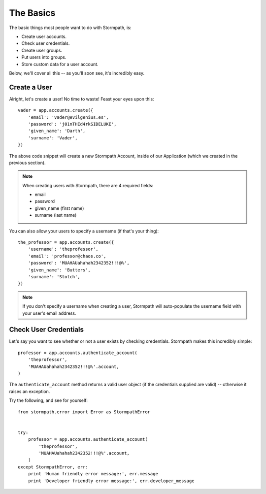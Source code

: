The Basics
==========

The basic things most people want to do with Stormpath, is:

- Create user accounts.
- Check user credentials.
- Create user groups.
- Put users into groups.
- Store custom data for a user account.

Below, we'll cover all this -- as you'll soon see, it's incredibly easy.


Create a User
-------------

Alright, let's create a user!  No time to waste!  Feast your eyes upon this::

    vader = app.accounts.create({
        'email': 'vader@evilgenius.es',
        'password': 'j01nTHEd4rkSIDELUKE',
        'given_name': 'Darth',
        'surname': 'Vader',
    })

The above code snippet will create a new Stormpath Account, inside of our
Application (which we created in the previous section).

.. note::
    When creating users with Stormpath, there are 4 required fields:

    - email
    - password
    - given_name (first name)
    - surname (last name)

You can also allow your users to specify a username (if that's your thing)::

    the_professor = app.accounts.create({
        'username': 'theprofessor',
        'email': 'professor@chaos.co',
        'password': 'MUAHAUahahah2342352!!!@%',
        'given_name': 'Butters',
        'surname': 'Stotch',
    })

.. note::
    If you don't specify a username when creating a user, Stormpath will
    auto-populate the username field with your user's email address.


Check User Credentials
----------------------

Let's say you want to see whether or not a user exists by checking credentials.
Stormpath makes this incredibly simple::

    professor = app.accounts.authenticate_account(
        'theprofessor',
        'MUAHAUahahah2342352!!!@%'.account,
    )

The ``authenticate_account`` method returns a valid user object (if the
credentials supplied are valid) -- otherwise it raises an exception.

Try the following, and see for yourself::

    from stormpath.error import Error as StormpathError


    try:
        professor = app.accounts.authenticate_account(
            'theprofessor',
            'MUAHAUahahah2342352!!!@%'.account,
        )
    except StormpathError, err:
        print 'Human friendly error message:', err.message
        print 'Developer friendly error message:', err.developer_message

